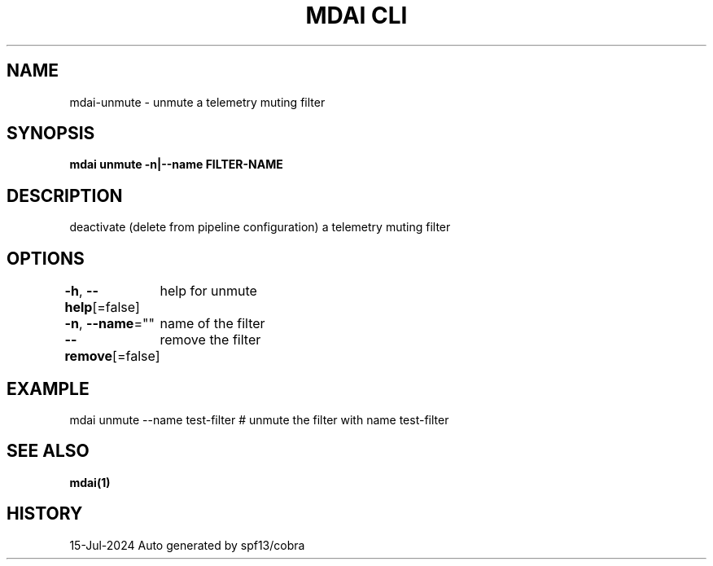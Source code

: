 .nh
.TH "MDAI CLI" "1" "Jul 2024" "Auto generated by spf13/cobra" ""

.SH NAME
.PP
mdai-unmute - unmute a telemetry muting filter


.SH SYNOPSIS
.PP
\fBmdai unmute -n|--name FILTER-NAME\fP


.SH DESCRIPTION
.PP
deactivate (delete from pipeline configuration) a telemetry muting filter


.SH OPTIONS
.PP
\fB-h\fP, \fB--help\fP[=false]
	help for unmute

.PP
\fB-n\fP, \fB--name\fP=""
	name of the filter

.PP
\fB--remove\fP[=false]
	remove the filter


.SH EXAMPLE
.EX
  mdai unmute --name test-filter # unmute the filter with name test-filter

.EE


.SH SEE ALSO
.PP
\fBmdai(1)\fP


.SH HISTORY
.PP
15-Jul-2024 Auto generated by spf13/cobra
